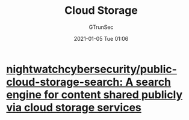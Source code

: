 #+TITLE: Cloud Storage
#+AUTHOR: GTrunSec
#+EMAIL: gtrunsec@hardenedlinux.org
#+DATE: 2021-01-05 Tue 01:06


#+OPTIONS:   H:3 num:t toc:t \n:nil @:t ::t |:t ^:nil -:t f:t *:t <:t



* [[https://github.com/nightwatchcybersecurity/public-cloud-storage-search][nightwatchcybersecurity/public-cloud-storage-search: A search engine for content shared publicly via cloud storage services]]
